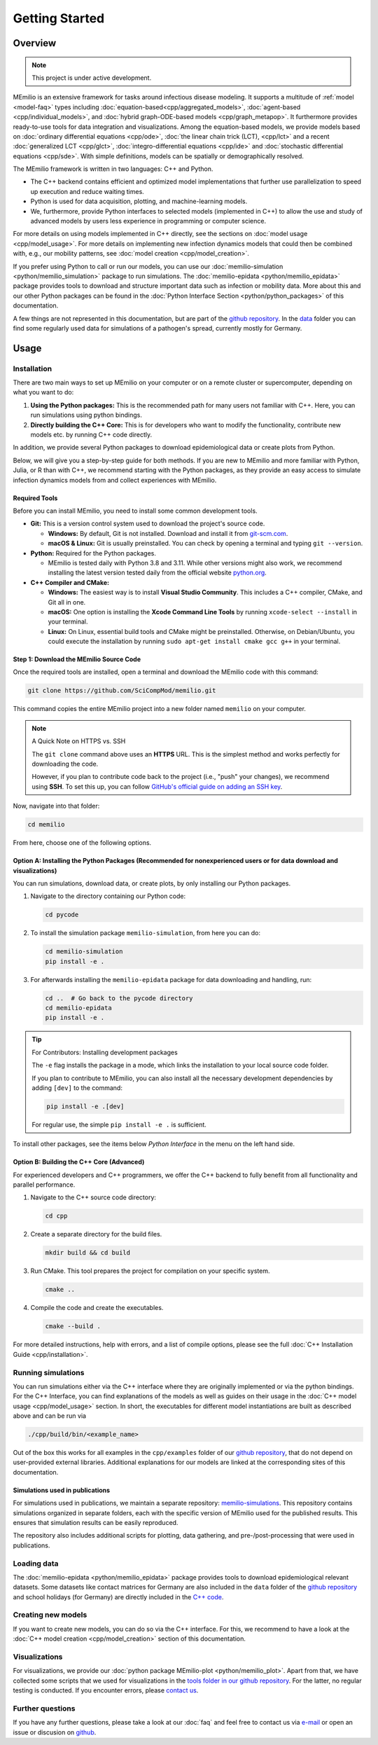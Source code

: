 Getting Started
===============

Overview
-------------

.. note:: This project is under active development.


MEmilio is an extensive framework for tasks around infectious disease modeling. It supports a multitude of :ref:`model <model-faq>` types 
including :doc:`equation-based<cpp/aggregated_models>`, :doc:`agent-based <cpp/individual_models>`, 
and :doc:`hybrid graph-ODE-based models <cpp/graph_metapop>`. It furthermore provides ready-to-use tools for data integration and visualizations. 
Among the equation-based models, we provide models based on :doc:`ordinary differential equations <cpp/ode>`,
:doc:`the linear chain trick (LCT), <cpp/lct>` and a recent :doc:`generalized LCT <cpp/glct>`, :doc:`integro-differential equations <cpp/ide>` 
and :doc:`stochastic differential equations <cpp/sde>`. With simple definitions, models can be spatially or demographically resolved.

The MEmilio framework is written in two languages: C++ and Python. 

- The C++ backend contains efficient and optimized model implementations that further use parallelization to speed up execution and reduce waiting times.
- Python is used for data acquisition, plotting, and machine-learning models.
- We, furthermore, provide Python interfaces to selected models (implemented in C++) to allow the use and study of advanced models by users less experience in programming or computer science.

For more details on using models implemented in C++ directly, see the sections on :doc:`model usage <cpp/model_usage>`.
For more details on implementing new infection dynamics models that could then be combined with, e.g., our mobility patterns, see :doc:`model creation <cpp/model_creation>`.

If you prefer using Python to call or run our models, you can use our :doc:`memilio-simulation <python/memilio_simulation>` package to run simulations.
The :doc:`memilio-epidata <python/memilio_epidata>` package provides tools to download and structure important data such 
as infection or mobility data. More about this and our other Python packages can be found in the :doc:`Python Interface Section <python/python_packages>` 
of this documentation.

A few things are not represented in this documentation, but are part of the `github repository <https://github.com/SciCompMod/memilio>`_. 
In the `data <https://github.com/SciCompMod/memilio/tree/main/data>`_ folder you can find some regularly used data 
for simulations of a pathogen's spread, currently mostly for Germany. 


Usage
-----------------

.. _installation:

Installation
~~~~~~~~~~~~

There are two main ways to set up MEmilio on your computer or on a remote cluster or supercomputer, depending on what you want to do:

1. **Using the Python packages:** This is the recommended path for many users not familiar with C++. Here, you can run simulations using python bindings.
2. **Directly building the C++ Core:** This is for developers who want to modify the functionality, contribute new models etc. by running C++ code directly.

In addition, we provide several Python packages to download epidemiological data or create plots from Python.

Below, we will give you a step-by-step guide for both methods. If you are new to MEmilio and more familiar with Python, Julia, or R than with C++, we recommend starting with the Python packages, 
as they provide an easy access to simulate infection dynamics models from and collect experiences with MEmilio.

Required Tools
*****************

Before you can install MEmilio, you need to install some common development tools. 

*   **Git:** This is a version control system used to download the project's source code.

    *   **Windows:** By default, Git is not installed. Download and install it from `git-scm.com <https://git-scm.com/downloads/win>`_.
    *   **macOS & Linux:** Git is usually preinstalled. You can check by opening a terminal and typing ``git --version``.

*   **Python:** Required for the Python packages.

    *   MEmilio is tested daily with Python 3.8 and 3.11. While other versions might also work, we recommend installing the latest version tested daily from the official website `python.org <https://www.python.org/>`_.

*   **C++ Compiler and CMake:**

    *   **Windows:** The easiest way is to install **Visual Studio Community**. This includes a C++ compiler, CMake, and Git all in one.
    *   **macOS:** One option is installing the **Xcode Command Line Tools** by running ``xcode-select --install`` in your terminal.
    *   **Linux:** On Linux, essential build tools and CMake might be preinstalled. Otherwise, on Debian/Ubuntu, you could execute the installation by running ``sudo apt-get install cmake gcc g++`` in your terminal.

Step 1: Download the MEmilio Source Code
*****************************************

Once the required tools are installed, open a terminal and download the MEmilio code with this command:

.. code-block:: console

   git clone https://github.com/SciCompMod/memilio.git

This command copies the entire MEmilio project into a new folder named ``memilio`` on your computer. 

.. note:: A Quick Note on HTTPS vs. SSH

   The ``git clone`` command above uses an **HTTPS** URL. This is the simplest method and works perfectly for downloading the code.

   However, if you plan to contribute code back to the project (i.e., "push" your changes), we recommend using **SSH**. To set this up, you can follow `GitHub's official guide on adding an SSH key <https://docs.github.com/en/authentication/connecting-to-github-with-ssh/adding-a-new-ssh-key-to-your-github-account>`_.


Now, navigate into that folder:

.. code-block:: console

   cd memilio

From here, choose one of the following options.

Option A: Installing the Python Packages (Recommended for nonexperienced users or for data download and visualizations)
****************************************************

You can run simulations, download data, or create plots, by only installing our Python packages.

1.  Navigate to the directory containing our Python code:

    .. code-block:: console

       cd pycode

2.  To install the simulation package ``memilio-simulation``, from here you can do:

    .. code-block:: console

       cd memilio-simulation
       pip install -e .

3.  For afterwards installing the ``memilio-epidata`` package for data downloading and handling, run:

    .. code-block:: console

       cd ..  # Go back to the pycode directory
       cd memilio-epidata
       pip install -e .

.. tip:: For Contributors: Installing development packages

   The ``-e`` flag installs the package in a mode, which links the installation to your local source code folder.

   If you plan to contribute to MEmilio, you can also install all the necessary development dependencies by adding ``[dev]`` to the command:

   .. code-block:: console

      pip install -e .[dev]

   For regular use, the simple ``pip install -e .`` is sufficient.

To install other packages, see the items below *Python Interface* in the menu on the left hand side.

Option B: Building the C++ Core (Advanced)
****************************************

For experienced developers and C++ programmers, we offer the C++ backend to fully benefit from all functionality and parallel performance.

1.  Navigate to the C++ source code directory:

    .. code-block:: console

       cd cpp

2.  Create a separate directory for the build files.

    .. code-block:: console

       mkdir build && cd build

3.  Run CMake. This tool prepares the project for compilation on your specific system.

    .. code-block:: console

       cmake ..

4.  Compile the code and create the executables.

    .. code-block:: console

       cmake --build .

For more detailed instructions, help with errors, and a list of compile options, please see the full :doc:`C++ Installation Guide <cpp/installation>`.

Running simulations
~~~~~~~~~~~~~~~~~~~~~
You can run simulations either via the C++ interface where they are originally implemented or via the python bindings. 
For the C++ Interface, you can find explanations of the models as well as guides on their usage in the :doc:`C++ model usage <cpp/model_usage>` section.
In short, the executables for different model instantiations are built as described above and can be run via 

.. code-block:: console

   ./cpp/build/bin/<example_name>


Out of the box this works for all examples in the ``cpp/examples`` folder of our `github repository <https://github.com/SciCompMod/memilio/tree/main/cpp/examples>`_,
that do not depend on user-provided external libraries. 
Additional explanations for our models are linked at the corresponding sites of this documentation.

Simulations used in publications
********************************
For simulations used in publications, we maintain a separate repository: 
`memilio-simulations <https://github.com/SciCompMod/memilio-simulations>`_. 
This repository contains simulations organized in separate folders, each with the specific version of MEmilio 
used for the published results. This ensures that simulation results can be easily reproduced.

The repository also includes additional scripts for plotting, data gathering, and pre-/post-processing 
that were used in publications.


Loading data
~~~~~~~~~~~~~~~~~~~~~
The :doc:`memilio-epidata <python/memilio_epidata>` package provides tools to download epidemiological relevant datasets. Some 
datasets like contact matrices for Germany are also included in the ``data`` folder of the `github repository <https://github.com/SciCompMod/memilio/tree/main/data>`_ and 
school holidays (for Germany) are directly included in the `C++ code <https://github.com/SciCompMod/memilio/blob/main/cpp/memilio/geography/holiday_data.ipp>`_.  


Creating new models
~~~~~~~~~~~~~~~~~~~~~

If you want to create new models, you can do so via the C++ interface. For this, we recommend to have a look at 
the :doc:`C++ model creation <cpp/model_creation>` section of this documentation.


Visualizations
~~~~~~~~~~~~~~~~~~~~~

For visualizations, we provide our :doc:`python package MEmilio-plot <python/memilio_plot>`. Apart from that, we have 
collected some scripts that we used for visualizations in the `tools folder in our github repository <https://github.com/SciCompMod/memilio/tree/main/tools>`_. 
For the latter, no regular testing is conducted. If you encounter errors, please `contact us <mailto:Martin.Kuehn@DLR.de>`_.

Further questions
~~~~~~~~~~~~~~~~~~~~~
If you have any further questions, please take a look at our :doc:`faq` and feel free to contact us via `e-mail <mailto:Martin.Kuehn@DLR.de>`_ or open an issue or discusion on `github <https://github.com/SciCompMod/memilio/>`_.
